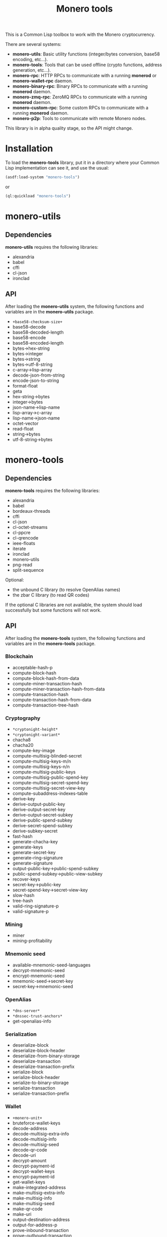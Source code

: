 #+TITLE: Monero tools

This is a Common Lisp toolbox to work with the Monero cryptocurrency.

There are several systems:
 - *monero-utils*: Basic utility functions (integer/bytes conversion, base58
   encoding, etc...).
 - *monero-tools*: Tools that can be used offline (crypto functions, address
   generation, etc...).
 - *monero-rpc*: HTTP RPCs to communicate with a running *monerod* or
   *monero-wallet-rpc* daemon.
 - *monero-binary-rpc*: Binary RPCs to communicate with a running *monerod*
   daemon.
 - *monero-zmq-rpc*: ZeroMQ RPCs to communicate with a running *monerod*
   daemon.
 - *monero-custom-rpc*: Some custom RPCs to communicate with a running
   *monerod* daemon.
 - *monero-p2p*: Tools to communicate with remote Monero nodes.

This library is in alpha quality stage, so the API might change.

* Installation

To load the *monero-tools* library, put it in a directory where your
Common Lisp implementation can see it, and use the usual:

#+BEGIN_SRC lisp
(asdf:load-system "monero-tools")
#+END_SRC

or

#+BEGIN_SRC lisp
(ql:quickload "monero-tools")
#+END_SRC

* monero-utils
** Dependencies

*monero-utils* requires the following libraries:
 - alexandria
 - babel
 - cffi
 - cl-json
 - ironclad

** API

After loading the *monero-utils* system, the following functions and variables
are in the *monero-utils* package.

 - ~+base58-checksum-size+~
 - base58-decode
 - base58-decoded-length
 - base58-encode
 - base58-encoded-length
 - bytes->hex-string
 - bytes->integer
 - bytes->string
 - bytes->utf-8-string
 - c-array->lisp-array
 - decode-json-from-string
 - encode-json-to-string
 - format-float
 - geta
 - hex-string->bytes
 - integer->bytes
 - json-name->lisp-name
 - lisp-array->c-array
 - lisp-name->json-name
 - octet-vector
 - read-float
 - string->bytes
 - utf-8-string->bytes

* monero-tools
** Dependencies

*monero-tools* requires the following libraries:
 - alexandria
 - babel
 - bordeaux-threads
 - cffi
 - cl-json
 - cl-octet-streams
 - cl-ppcre
 - cl-qrencode
 - ieee-floats
 - iterate
 - ironclad
 - monero-utils
 - png-read
 - split-sequence

Optional:
 - the unbound C library (to resolve OpenAlias names)
 - the zbar C library (to read QR codes)

If the optional C libraries are not available, the system should load
successfully but some functions will not work.

** API

After loading the *monero-tools* system, the following functions and variables
are in the *monero-tools* package.

*** Blockchain

 - acceptable-hash-p
 - compute-block-hash
 - compute-block-hash-from-data
 - compute-miner-transaction-hash
 - compute-miner-transaction-hash-from-data
 - compute-transaction-hash
 - compute-transaction-hash-from-data
 - compute-transaction-tree-hash

*** Cryptography

 - =*cryptonight-height*=
 - =*cryptonight-variant*=
 - chacha8
 - chacha20
 - compute-key-image
 - compute-multisig-blinded-secret
 - compute-multisig-keys-m/n
 - compute-multisig-keys-n/n
 - compute-multisig-public-keys
 - compute-multisig-public-spend-key
 - compute-multisig-secret-spend-key
 - compute-multisig-secret-view-key
 - compute-subaddress-indexes-table
 - derive-key
 - derive-output-public-key
 - derive-output-secret-key
 - derive-output-secret-subkey
 - derive-public-spend-subkey
 - derive-secret-spend-subkey
 - derive-subkey-secret
 - fast-hash
 - generate-chacha-key
 - generate-keys
 - generate-secret-key
 - generate-ring-signature
 - generate-signature
 - output-public-key->public-spend-subkey
 - public-spend-subkey->public-view-subkey
 - recover-keys
 - secret-key->public-key
 - secret-spend-key->secret-view-key
 - slow-hash
 - tree-hash
 - valid-ring-signature-p
 - valid-signature-p

*** Mining

 - miner
 - mining-profitability

*** Mnemonic seed

 - available-mnemonic-seed-languages
 - decrypt-mnemonic-seed
 - encrypt-mnemonic-seed
 - mnemonic-seed->secret-key
 - secret-key->mnemonic-seed

*** OpenAlias

 - =*dns-server*=
 - =*dnssec-trust-anchors*=
 - get-openalias-info

*** Serialization

 - deserialize-block
 - deserialize-block-header
 - deserialize-from-binary-storage
 - deserialize-transaction
 - deserialize-transaction-prefix
 - serialize-block
 - serialize-block-header
 - serialize-to-binary-storage
 - serialize-transaction
 - serialize-transaction-prefix

*** Wallet

 - =+monero-unit+=
 - bruteforce-wallet-keys
 - decode-address
 - decode-multisig-extra-info
 - decode-multisig-info
 - decode-multisig-seed
 - decode-qr-code
 - decode-uri
 - decrypt-amount
 - decrypt-payment-id
 - decrypt-wallet-keys
 - encrypt-payment-id
 - get-wallet-keys
 - make-integrated-address
 - make-multisig-extra-info
 - make-multisig-info
 - make-multisig-seed
 - make-qr-code
 - make-uri
 - output-destination-address
 - output-for-address-p
 - prove-inbound-transaction
 - prove-outbound-transaction
 - prove-payment
 - public-keys->address
 - public-keys->subaddress
 - received-amount
 - secret-spend-key->address
 - secret-spend-key->subaddress
 - sign-file
 - sign-message
 - spent-key-images
 - valid-address-p
 - valid-file-signature-p
 - valid-inbound-transaction-proof-p
 - valid-message-signature-p
 - valid-outbound-transaction-proof-p
 - valid-payment-proof-p

** Tests

The tests require the *fiveam* library.

#+BEGIN_SRC lisp
(asdf:test-system "monero-tools")
#+END_SRC

* monero-rpc
** Dependencies

*monero-rpc* requires the following libraries:
 - cl-base64
 - cl-json
 - dexador
 - ironclad
 - monero-utils
 - split-sequence

** API

After loading the *monero-rpc* system, the following functions and variables
are available in the *monero-rpc* package.

 - =*rpc-host*=
 - =*rpc-password*=
 - =*rpc-port*=
 - =*rpc-user*=
 - compute-digest-authentication-response
 - defjsonrpc
 - defrawrpc
 - defrpc
 - json-rpc
 - parse-digest-authentication-challenge
 - rpc

*** Calling *monerod*

After loading the *monero-rpc* system, the following functions and variables
are available in the *monero-daemon-rpc* package.

**** HTTP JSON RPCs

The following functions are thin wrappers for the HTTP JSON RPCs of *monerod*.
They use alists instead of JSON objects, where a key named =some_key= in a JSON
object becomes =:some-key= in the alist. The specifications of these RPCs can
be found in https://getmonero.org/resources/developer-guides/daemon-rpc.html.

 - flush-txpool
 - generateblocks
 - get-alternate-chain
 - get-bans
 - get-block
 - get-block-count
 - get-block-hash
 - get-block-header-by-hash
 - get-block-header-by-height
 - get-block-headers-range
 - get-block-template
 - get-coinbase-tx-sum
 - get-connections
 - get-fee-estimate
 - get-info
 - get-last-block-header
 - get-output-distribution
 - get-output-histogram
 - get-txpool-backlog
 - get-version
 - hard-fork-info
 - prune-blockchain
 - relay-tx
 - set-bans
 - submit-block
 - sync-info

**** Other HTTP RPCs

The following functions are thin wrappers for the HTTP RPCs of *monerod*. They
use alists instead of JSON objects, where a key named =some_key= in a JSON
object becomes =:some-key= in the alist. The specifications of these RPCs can
be found in https://getmonero.org/resources/developer-guides/daemon-rpc.html.

 - get-alt-blocks-hashes
 - get-height
 - get-limit
 - get-net-stats
 - get-outs
 - get-peer-list
 - get-public-nodes
 - get-transaction-pool
 - get-transaction-pool-hashes
 - get-transaction-pool-stats
 - get-transactions
 - in-peers
 - is-key-image-spent
 - mining-status
 - out-peers
 - pop-blocks
 - save-bc
 - send-raw-transaction
 - set-limit
 - set-log-categories
 - set-log-hashrate
 - set-log-level
 - start-mining
 - start-save-graph
 - stop-daemon
 - stop-mining
 - stop-save-graph
 - update

*** Calling *monero-wallet-rpc*

After loading the *monero-rpc* system, the following functions and variables
are available in the *monero-wallet-rpc* package.

The following functions are thin wrappers for the HTTP JSON RPCs of
*monero-wallet-rpc*. They use alists instead of JSON objects, where a key named
=some_key= in a JSON object becomes =:some-key= in the alist. The
specifications of these RPCs can be found in
https://getmonero.org/resources/developer-guides/wallet-rpc.html.

 - add-address-book
 - auto-refresh
 - change-wallet-password
 - check-reserve-proof
 - check-spend-proof
 - check-tx-key
 - check-tx-proof
 - close-wallet
 - create-account
 - create-address
 - create-wallet
 - delete-address-book
 - describe-transfer
 - exchange-multisig-keys
 - export-key-images
 - export-multisig-info
 - export-outputs
 - finalize-multisig
 - generate-from-keys
 - get-account-tags
 - get-accounts
 - get-address
 - get-address-book
 - get-address-index
 - get-attribute
 - get-balance
 - get-bulk-payments
 - get-height
 - get-languages
 - get-payments
 - get-reserve-proof
 - get-spend-proof
 - get-transfer-by-txid
 - get-transfers
 - get-tx-key
 - get-tx-notes
 - get-tx-proof
 - get-version
 - import-key-images
 - import-multisig-info
 - import-outputs
 - incoming_transfers
 - is-multisig
 - label-account
 - label-address
 - make-integrated-address
 - make-multisig
 - make-uri
 - open-wallet
 - parse-uri
 - prepare-multisig
 - query-key
 - refresh
 - relay-tx
 - rescan-blockchain
 - rescan-spent
 - restore-deterministic-wallet
 - set-account-tag-description
 - set-attribute
 - set-daemon
 - set-log-categories
 - set-log-level
 - set-tx-notes
 - sign
 - sign-multisig
 - sign-transfer
 - split-integrated-address
 - start-mining
 - stop-mining
 - stop-wallet
 - store
 - submit-multisig
 - submit-transfer
 - sweep-all
 - sweep-dust
 - sweep-single
 - tag-accounts
 - transfer
 - transfer-split
 - untag-accounts
 - validate-address
 - verify

* monero-binary-rpc
** Dependencies

*monero-binary-rpc* requires the following libraries:
 - dexador
 - iterate
 - monero-rpc
 - monero-tools
 - monero-utils

** API

After loading the *monero-binary-rpc* system, the following functions and
variables are available in the *monero-binary-rpc* package.

 - binary-rpc
 - defbinrpc
 - get-blocks.bin
 - get-blocks-by-height.bin
 - get-hashes.bin
 - get-o-indexes.bin
 - get-outs.bin
 - get-random-outs.bin
 - get-random-rctouts.bin
 - get-transaction-pool-hashes.bin

* monero-zmq-rpc
** Dependencies

*monero-zmq-rpc* requires the following libraries:
 - monero-rpc
 - monero-utils
 - pzmq

** API

After loading the *monero-zmq-rpc* system, the following functions and
variables are available in the *monero-zmq-rpc* package.

 - get-block
 - get-blocks
 - get-info
 - get-transactions
 - zmq-json-rpc

* monero-custom-rpc
** Dependencies

*monero-custom-rpc* requires the following libraries:
 - bordeaux-threads
 - iterate
 - monero-binary-rpc
 - monero-rpc
 - monero-tools
 - monero-utils

** API

After loading the *monero-custom-rpc* system, the following functions and
variables are available in the *monero-custom-rpc* package.

 - mine-block
 - transaction-history

* monero-p2p
** Dependencies

*monero-p2p* requires the following libraries:
 - alexandria
 - ironclad
 - iterate
 - monero-tools
 - monero-utils
 - usocket

** API

After loading the *monero-p2p* system, the following functions and variables
are available in the *monero-p2p* package.

 - ~*network-id*~
 - ~*p2p-port*~
 - ~*peer-id*~
 - close-connection
 - open-connection
